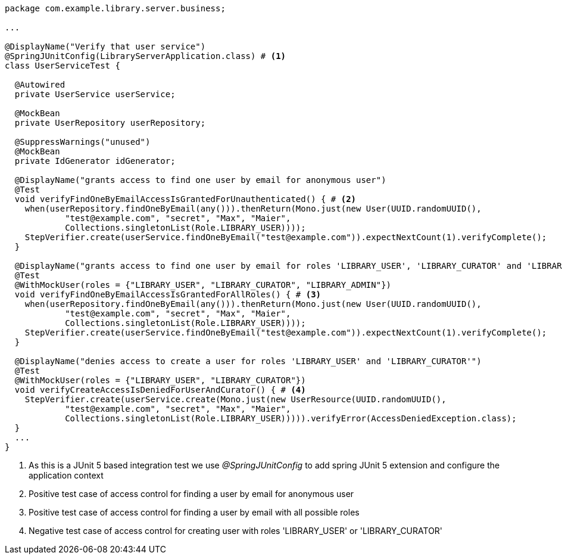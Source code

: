 [source,options="nowrap"]
----
package com.example.library.server.business;

...

@DisplayName("Verify that user service")
@SpringJUnitConfig(LibraryServerApplication.class) # <1>
class UserServiceTest {

  @Autowired
  private UserService userService;

  @MockBean
  private UserRepository userRepository;

  @SuppressWarnings("unused")
  @MockBean
  private IdGenerator idGenerator;

  @DisplayName("grants access to find one user by email for anonymous user")
  @Test
  void verifyFindOneByEmailAccessIsGrantedForUnauthenticated() { # <2>
    when(userRepository.findOneByEmail(any())).thenReturn(Mono.just(new User(UUID.randomUUID(),
            "test@example.com", "secret", "Max", "Maier",
            Collections.singletonList(Role.LIBRARY_USER))));
    StepVerifier.create(userService.findOneByEmail("test@example.com")).expectNextCount(1).verifyComplete();
  }

  @DisplayName("grants access to find one user by email for roles 'LIBRARY_USER', 'LIBRARY_CURATOR' and 'LIBRARY_ADMIN'")
  @Test
  @WithMockUser(roles = {"LIBRARY_USER", "LIBRARY_CURATOR", "LIBRARY_ADMIN"})
  void verifyFindOneByEmailAccessIsGrantedForAllRoles() { # <3>
    when(userRepository.findOneByEmail(any())).thenReturn(Mono.just(new User(UUID.randomUUID(),
            "test@example.com", "secret", "Max", "Maier",
            Collections.singletonList(Role.LIBRARY_USER))));
    StepVerifier.create(userService.findOneByEmail("test@example.com")).expectNextCount(1).verifyComplete();
  }

  @DisplayName("denies access to create a user for roles 'LIBRARY_USER' and 'LIBRARY_CURATOR'")
  @Test
  @WithMockUser(roles = {"LIBRARY_USER", "LIBRARY_CURATOR"})
  void verifyCreateAccessIsDeniedForUserAndCurator() { # <4>
    StepVerifier.create(userService.create(Mono.just(new UserResource(UUID.randomUUID(),
            "test@example.com", "secret", "Max", "Maier",
            Collections.singletonList(Role.LIBRARY_USER))))).verifyError(AccessDeniedException.class);
  }
  ...
}
----
<1> As this is a JUnit 5 based integration test we use _@SpringJUnitConfig_ to add spring JUnit 5 extension and configure the application context
<2> Positive test case of access control for finding a user by email for anonymous user
<3> Positive test case of access control for finding a user by email with all possible roles
<4> Negative test case of access control for creating user with roles 'LIBRARY_USER' or 'LIBRARY_CURATOR'

